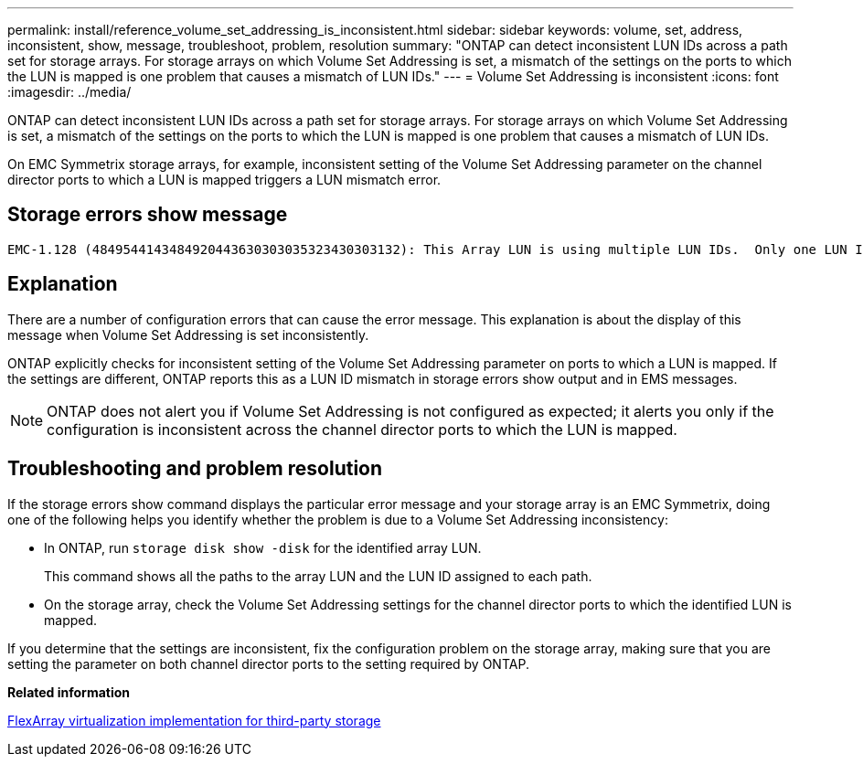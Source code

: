 ---
permalink: install/reference_volume_set_addressing_is_inconsistent.html
sidebar: sidebar
keywords: volume, set, address, inconsistent, show, message, troubleshoot, problem, resolution
summary: "ONTAP can detect inconsistent LUN IDs across a path set for storage arrays. For storage arrays on which Volume Set Addressing is set, a mismatch of the settings on the ports to which the LUN is mapped is one problem that causes a mismatch of LUN IDs."
---
= Volume Set Addressing is inconsistent
:icons: font
:imagesdir: ../media/

[.lead]
ONTAP can detect inconsistent LUN IDs across a path set for storage arrays. For storage arrays on which Volume Set Addressing is set, a mismatch of the settings on the ports to which the LUN is mapped is one problem that causes a mismatch of LUN IDs.

On EMC Symmetrix storage arrays, for example, inconsistent setting of the Volume Set Addressing parameter on the channel director ports to which a LUN is mapped triggers a LUN mismatch error.

== Storage errors show message

----

EMC-1.128 (4849544143484920443630303035323430303132): This Array LUN is using multiple LUN IDs.  Only one LUN ID per serial number is supported.
----

== Explanation

There are a number of configuration errors that can cause the error message. This explanation is about the display of this message when Volume Set Addressing is set inconsistently.

ONTAP explicitly checks for inconsistent setting of the Volume Set Addressing parameter on ports to which a LUN is mapped. If the settings are different, ONTAP reports this as a LUN ID mismatch in storage errors show output and in EMS messages.

[NOTE]
====
ONTAP does not alert you if Volume Set Addressing is not configured as expected; it alerts you only if the configuration is inconsistent across the channel director ports to which the LUN is mapped.
====

== Troubleshooting and problem resolution

If the storage errors show command displays the particular error message and your storage array is an EMC Symmetrix, doing one of the following helps you identify whether the problem is due to a Volume Set Addressing inconsistency:

* In ONTAP, run `storage disk show -disk` for the identified array LUN.
+
This command shows all the paths to the array LUN and the LUN ID assigned to each path.

* On the storage array, check the Volume Set Addressing settings for the channel director ports to which the identified LUN is mapped.

If you determine that the settings are inconsistent, fix the configuration problem on the storage array, making sure that you are setting the parameter on both channel director ports to the setting required by ONTAP.

*Related information*

https://docs.netapp.com/us-en/ontap-flexarray/implement-third-party/index.html[FlexArray virtualization implementation for third-party storage]
